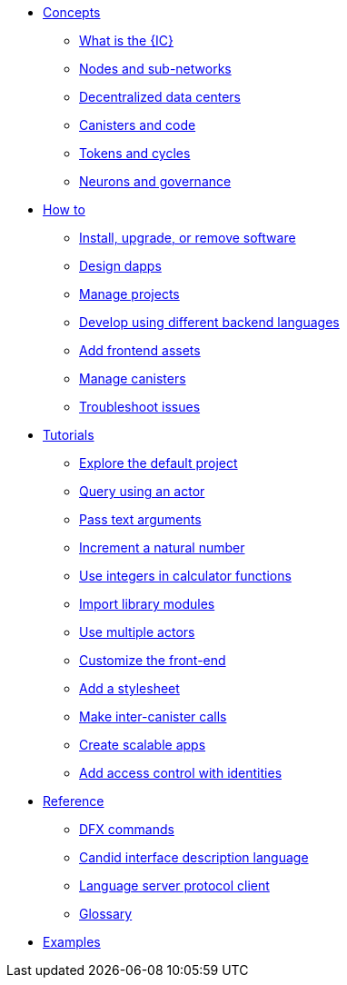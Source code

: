 * xref:concepts/concepts-intro.adoc[Concepts]
** xref:concepts/what-is-IC.adoc[What is the {IC}]
** xref:concepts/nodes-subnets.adoc[Nodes and sub-networks]
** xref:concepts/data-centers.adoc[Decentralized data centers]
** xref:concepts/canisters-intro.adoc[Canisters and code]
** xref:concepts/tokens-cycles.adoc[Tokens and cycles]
** xref:concepts/governance.adoc[Neurons and governance]

* xref:sdk-guide.adoc[How to]
** xref:install-upgrade-remove.adoc[Install, upgrade, or remove software]
** xref:customize-projects.adoc[Design dapps]
** xref:customize-projects.adoc[Manage projects]
** xref:work-with-languages.adoc[Develop using different backend languages]
//*** xref:basic-syntax-rules.adoc[Motoko]
//*** xref:basic-syntax-rules.adoc[Rust]
//*** xref:basic-syntax-rules.adoc[C and C++]
** xref:webpack-config.adoc[Add frontend assets]
** xref:working-with-canisters.adoc[Manage canisters]
** xref:troubleshooting.adoc[Troubleshoot issues]

* xref:tutorials-intro.adoc[Tutorials]
** xref:tutorials/explore-templates.adoc[Explore the default project]
** xref:tutorials/define-an-actor.adoc[Query using an actor]
** xref:tutorials/hello-location.adoc[Pass text arguments]
** xref:tutorials/counter-tutorial.adoc[Increment a natural number]
** xref:tutorials/calculator.adoc[Use integers in calculator functions]
** xref:tutorials/phonebook.adoc[Import library modules]
** xref:tutorials/multiple-actors.adoc[Use multiple actors]
** xref:tutorials/custom-frontend.adoc[Customize the front-end]
** xref:tutorials/my-contacts.adoc[Add a stylesheet]
** xref:tutorials/intercanister-calls.adoc[Make inter-canister calls]
** xref:tutorials/scalability-cancan.adoc[Create scalable apps]
** xref:tutorials/access-control.adoc[Add access control with identities]

* xref:cli-reference.adoc[Reference]
** xref:cli-reference.adoc[DFX commands]
** xref:candid-reference.adoc[Candid interface description language]
** xref:lang-service-ide.adoc[Language server protocol client]
** xref:glossary.adoc[Glossary]

* xref:sample-apps.adoc[Examples]
